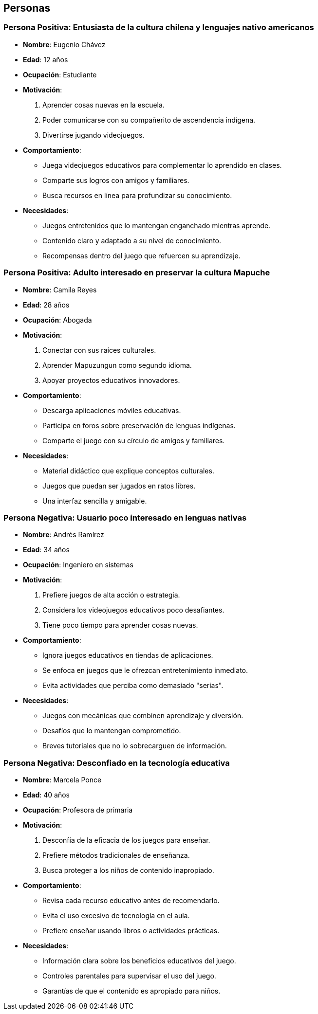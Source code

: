 == Personas 

=== Persona Positiva: Entusiasta de la cultura chilena y lenguajes nativo americanos
- **Nombre**: Eugenio Chávez  
- **Edad**: 12 años  
- **Ocupación**: Estudiante  
- **Motivación**:  
  1. Aprender cosas nuevas en la escuela.  
  2. Poder comunicarse con su compañerito de ascendencia indígena.  
  3. Divertirse jugando videojuegos.  
- **Comportamiento**:  
  * Juega videojuegos educativos para complementar lo aprendido en clases.  
  * Comparte sus logros con amigos y familiares.  
  * Busca recursos en línea para profundizar su conocimiento.  
- **Necesidades**:  
  * Juegos entretenidos que lo mantengan enganchado mientras aprende.  
  * Contenido claro y adaptado a su nivel de conocimiento.  
  * Recompensas dentro del juego que refuercen su aprendizaje.  

=== Persona Positiva: Adulto interesado en preservar la cultura Mapuche
- **Nombre**: Camila Reyes  
- **Edad**: 28 años  
- **Ocupación**: Abogada  
- **Motivación**:  
  1. Conectar con sus raíces culturales.  
  2. Aprender Mapuzungun como segundo idioma.  
  3. Apoyar proyectos educativos innovadores.  
- **Comportamiento**:  
  * Descarga aplicaciones móviles educativas.  
  * Participa en foros sobre preservación de lenguas indígenas.  
  * Comparte el juego con su círculo de amigos y familiares.  
- **Necesidades**:  
  * Material didáctico que explique conceptos culturales.  
  * Juegos que puedan ser jugados en ratos libres.  
  * Una interfaz sencilla y amigable.  

=== Persona Negativa: Usuario poco interesado en lenguas nativas
- **Nombre**: Andrés Ramírez  
- **Edad**: 34 años  
- **Ocupación**: Ingeniero en sistemas  
- **Motivación**:  
  1. Prefiere juegos de alta acción o estrategia.  
  2. Considera los videojuegos educativos poco desafiantes.  
  3. Tiene poco tiempo para aprender cosas nuevas.  
- **Comportamiento**:  
  * Ignora juegos educativos en tiendas de aplicaciones.  
  * Se enfoca en juegos que le ofrezcan entretenimiento inmediato.  
  * Evita actividades que perciba como demasiado "serias".  
- **Necesidades**:  
  * Juegos con mecánicas que combinen aprendizaje y diversión.  
  * Desafíos que lo mantengan comprometido.  
  * Breves tutoriales que no lo sobrecarguen de información.  

=== Persona Negativa: Desconfiado en la tecnología educativa
- **Nombre**: Marcela Ponce  
- **Edad**: 40 años  
- **Ocupación**: Profesora de primaria  
- **Motivación**:  
  1. Desconfía de la eficacia de los juegos para enseñar.  
  2. Prefiere métodos tradicionales de enseñanza.  
  3. Busca proteger a los niños de contenido inapropiado.  
- **Comportamiento**:  
  * Revisa cada recurso educativo antes de recomendarlo.  
  * Evita el uso excesivo de tecnología en el aula.  
  * Prefiere enseñar usando libros o actividades prácticas.  
- **Necesidades**:  
  * Información clara sobre los beneficios educativos del juego.  
  * Controles parentales para supervisar el uso del juego.  
  * Garantías de que el contenido es apropiado para niños.  

